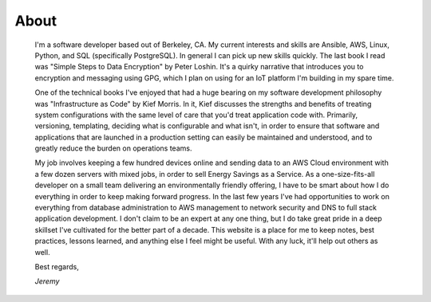 
About
=====

    I'm a software developer based out of Berkeley, CA. My current interests and skills are Ansible, AWS, Linux, Python, and SQL (specifically PostgreSQL). In general I can pick up new skills quickly. The last book I read was "Simple Steps to Data Encryption" by Peter Loshin. It's a quirky narrative that introduces you to encryption and messaging using GPG, which I plan on using for an IoT platform I'm building in my spare time.

    One of the technical books I've enjoyed that had a huge bearing on my software development philosophy was "Infrastructure as Code" by Kief Morris. In it, Kief discusses the strengths and benefits of treating system configurations with the same level of care that you'd treat application code with. Primarily, versioning, templating, deciding what is configurable and what isn't, in order to ensure that software and applications that are launched in a production setting can easily be maintained and understood, and to greatly reduce the burden on operations teams.

    My job involves keeping a few hundred devices online and sending data to an AWS Cloud environment with a few dozen servers with mixed jobs, in order to sell Energy Savings as a Service. As a one-size-fits-all developer on a small team delivering an environmentally friendly offering, I have to be smart about how I do everything in order to keep making forward progress. In the last few years I've had opportunities to work on everything from database administration to AWS management to network security and DNS to full stack application development. I don't claim to be an expert at any one thing, but I do take great pride in a deep skillset I've cultivated for the better part of a decade. This website is a place for me to keep notes, best practices, lessons learned, and anything else I feel might be useful. With any luck, it'll help out others as well.

    Best regards,

    *Jeremy*


